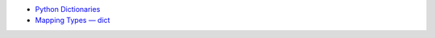 * `Python Dictionaries <https://docs.python.org/3/tutorial/datastructures.html#dictionaries>`_
* `Mapping Types — dict <https://docs.python.org/3/library/stdtypes.html#typesmapping>`_
